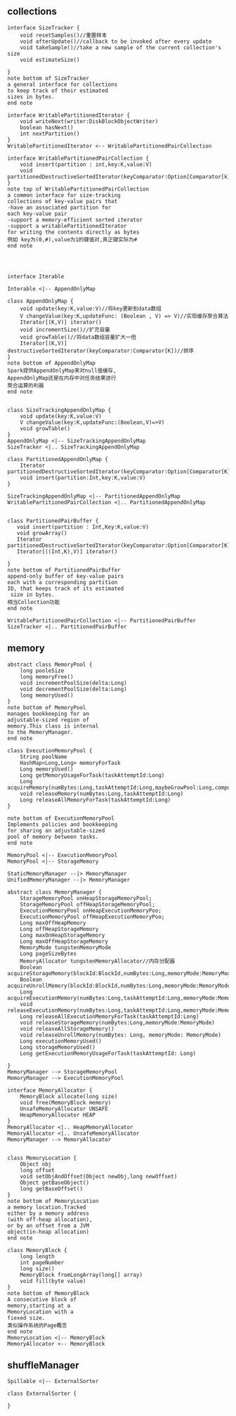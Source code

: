 ** collections
#+BEGIN_SRC plantuml :file images/shuffle_collection_class.png :cmdline -charset utf-8
interface SizeTracker {
    void resetSamples()//重置样本
    void afterUpdate()//callback to be invoked after every update
    void takeSample()//take a new sample of the current collection's size
    void estimateSize()

}
note bottom of SizeTracker
a general interface for collections
to keep track of their estimated 
sizes in bytes.
end note

interface WritablePartitionedIterator {
    void writeNext(writer:DiskBlockObjectWriter)
    boolean hasNext()
    int nextPartition()
}
WritablePartitionedIterator <-- WritablePartitionedPairCollection

interface WritablePartitionedPairCollection {
    void insert(partition : int,key:K,value:V)
    void partitionedDestructiveSortedIterator(keyComparator:Option[Comparator[k]])
}
note top of WritablePartitionedPairCollection
a common interface for size-tracking
collections of key-value pairs that
-have an associated partition for 
each key-value pair
-support a memory-efficient sorted iterator
-support a writablePartitionedIterator 
for writing the contents directly as bytes
例如 key为(0,#),value为1的键值对,真正键实际为#
end note




interface Iterable

Interable <|-- AppendOnlyMap

class AppendOnlyMap {
    void update(key:K,value:V)//将key更新到data数组
    V changeValue(key:K,updateFunc: (Boolean , V) => V)//实现缓存聚合算法
    Iterator[(K,V)] iterator()
    void incrementSize()//扩充容量
    void growTable()//将data数组容量扩大一倍
    Iterator[(K,V)] destructiveSortedIterator(keyComparator:Comparator[K])//排序
}
note bottom of AppendOnlyMap 
Spark提供AppendOnlyMap来对null值缓存,
AppendOnlyMap还是在内存中对任务结果进行
聚合运算的利器
end note


class SizeTrackingAppendOnlyMap {
    void update(key:K,value:V)
    V changeValue(key:K,updateFunc:(Boolean,V)=>V)
    void growTable()
}
AppendOnlyMap <|-- SizeTrackingAppendOnlyMap
SizeTracker <|.. SizeTrackingAppendOnlyMap

class PartitionedAppendOnlyMap {
    Iterator partitionedDestructiveSortedIterator(keyComparator:Option[Comparator[K]])
    void insert(partition:Int,key:K,value:V)
}

SizeTrackingAppendOnlyMap <|-- PartitionedAppendOnlyMap
WritablePartitionedPairCollection <|.. PartitionedAppendOnlyMap


class PartitionedPairBuffer {
   void insert(partition : Int,Key:K,value:V) 
   void growArray()
   Iterator partitionedDestructiveSortedIterator(keyComparator:Option[Comparator[K]])
   Iterator[((Int,K),V)] iterator()

}
note bottom of PartitionedPairBuffer
append-only buffer of key-value pairs
each with a corresponding partition 
ID, that keeps track of its estimated
 size in bytes.
相当Collection功能
end note

WritablePartitionedPairCollection <|-- PartitionedPairBuffer
SizeTracker <|.. PartitionedPairBuffer
#+END_SRC
** memory
#+BEGIN_SRC plantuml :file images/shuffle_memory.png :cmdline -charset utf-8
abstract class MemoryPool {
    long pooleSize
    long memoryFree()
    void incrementPoolSize(delta:Long)
    void decrementPoolSize(delta:Long)
    long memoryUsed()
}
note bottom of MemoryPool 
manages bookkeeping for an
adjustable-sized region of
memory.This class is internal
to the MemoryManager.
end note

class ExecutionMemoryPool {
    String poolName
    HashMap<Long,Long> memoryForTask
    Long memoryUsed()
    Long getMemoryUsageForTask(taskAttemptId:Long)
    Long acquireMemory(numBytes:Long,taskAttemptId:Long,maybeGrowPool:Long,computeMaxPoolSize())
    void releaseMemory(numBytes:Long,taskAttemptId:Long)
    Long releaseAllMemoryForTask(taskAttemptId:Long)
}

note bottom of ExecutionMemoryPool
Implements policies and bookkeeping
for sharing an adjustable-sized
pool of memory between tasks.
end note

MemoryPool <|-- ExecutionMemoryPool
MemoryPool <|-- StorageMemory

StaticMemoryManager --|> MemoryManager
UnifiedMemoryManager --|> MemoryManager

abstract class MemoryManager {
    StorageMemoryPool onHeapStorageMemoryPool;
    StorageMemoryPool offHeapStorageMemoryPool;
    ExecutionMemoryPool onHeapExecutionMemoryPoo;
    ExecutionMemoryPool offHeapExecutionMemoryPoo;
    Long maxOffHeapMemory
    Long offHeapStorageMemory
    Long maxOnHeapStorageMemory
    Long maxOffHeapStorageMemory
    MemoryMode tungstenMemoryMode
    Long pageSizeBytes
    MemoryAllocator tungstenMemoryAllocator//内存分配器
    Boolean acquireStorageMemory(blockId:BlockId,numBytes:Long,memoryMode:MemoryMode)
    Boolean acquireUnrollMemory(blockId:BlockId,numBytes:Long,memoryMode:MemoryMode)
    Long acquireExecutionMemory(numBytes:Long,taskAttemptId:Long,memoryMode:MemoryMode)
    void releaseExecutionMemory(numBytes:Long,taskAttemptId:Long,memoryMode:MemoryMode)
    Long releaseAllExecutionMemoryForTask(taskAttemptId:Long)
    void releaseStorageMemory(numBytes:Long,memoryMode:MemoryMode)
    void releaseAllStorageMemory()
    void releaseUnrollMemory(numBytes: Long, memoryMode: MemoryMode)
    Long executionMemoryUsed()
    Long storageMemoryUsed()
    Long getExecutionMemoryUsageForTask(taskAttemptId: Long)

}
MemoryManager --> StorageMemoryPool
MemoryManager --> ExecutionMemoryPool

interface MemoryAllocator {
    MemoryBlock allocate(long size)
    void free(MemoryBlock memory)
    UnsafeMemoryAllocator UNSAFE
    HeapMemoryAllocator HEAP
}
MemoryAllocator <|.. HeapMemoryAllocator
MemoryAllocator <|.. UnsafeMemoryAllocator
MemoryManager --> MemoryAllocator


class MemoryLocation {
    Object obj
    long offset
    void setObjAndOffset(Object newObj,long newOffset)
    Object getBaseObject()
    long getBaseOffset()
}
note bottom of MemoryLocation
a memory location.Tracked
either by a memory address
(with off-heap allocation),
or by an offset from a JVM
object(in-heap allocation)
end note

class MemoryBlock {
    long length
    int pageNumber
    long size()
    MemoryBlock fromLongArray(long[] array)
    void fill(byte value)
}
note bottom of MemoryBlock
A consecutive block of
memory,starting at a 
MemoryLocation with a 
fiexed size.
类似操作系统的Page概念
end note
MemoryLocation <|-- MemoryBlock
MemoryAllocator <-- MemoryBlock
#+END_SRC
** shuffleManager
#+BEGIN_SRC plantuml :file images/shuffle_manager.png :cmdline -charset utf-8
Spillable <|-- ExternalSorter

class ExternalSorter {

}
#+END_SRC
